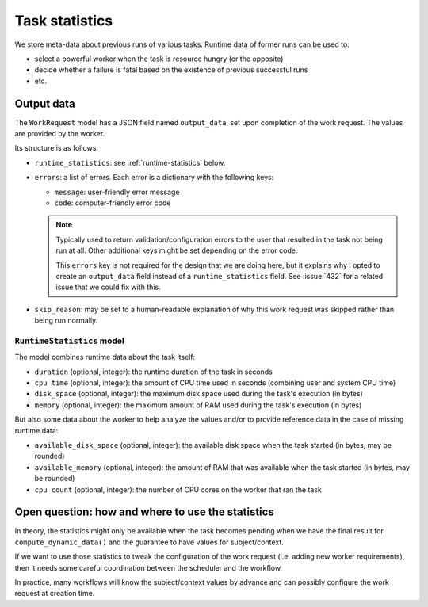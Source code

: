 ===============
Task statistics
===============

We store meta-data about previous runs of various tasks.  Runtime data of
former runs can be used to:

* select a powerful worker when the task is resource hungry (or the
  opposite)
* decide whether a failure is fatal based on the existence of previous
  successful runs
* etc.

Output data
===========

The ``WorkRequest`` model has a JSON field named ``output_data``, set upon
completion of the work request.  The values are provided by the worker.

Its structure is as follows:

* ``runtime_statistics``: see :ref:`runtime-statistics` below.
* ``errors``: a list of errors.  Each error is a dictionary with the
  following keys:

  * ``message``: user-friendly error message
  * ``code``: computer-friendly error code

  .. note::

    Typically used to return validation/configuration errors to the user
    that resulted in the task not being run at all.  Other additional keys
    might be set depending on the error code.

    This ``errors`` key is not required for the design that we are doing
    here, but it explains why I opted to create an ``output_data`` field
    instead of a ``runtime_statistics`` field.  See :issue:`432` for a
    related issue that we could fix with this.

* ``skip_reason``: may be set to a human-readable explanation of why this
  work request was skipped rather than being run normally.

.. _runtime-statistics:

``RuntimeStatistics`` model
---------------------------

The model combines runtime data about the task itself:

* ``duration`` (optional, integer): the runtime duration of the task in
  seconds
* ``cpu_time`` (optional, integer): the amount of CPU time used in seconds
  (combining user and system CPU time)
* ``disk_space`` (optional, integer): the maximum disk space used during the
  task's execution (in bytes)
* ``memory`` (optional, integer): the maximum amount of RAM used during the
  task's execution (in bytes)

But also some data about the worker to help analyze the values and/or to
provide reference data in the case of missing runtime data:

* ``available_disk_space`` (optional, integer): the available disk space
  when the task started (in bytes, may be rounded)
* ``available_memory`` (optional, integer): the amount of RAM that was
  available when the task started (in bytes, may be rounded)
* ``cpu_count`` (optional, integer): the number of CPU cores on the worker
  that ran the task

Open question: how and where to use the statistics
==================================================

In theory, the statistics might only be available when the task becomes
pending when we have the final result for ``compute_dynamic_data()`` and
the guarantee to have values for subject/context.

If we want to use those statistics to tweak the configuration of the work
request (i.e. adding new worker requirements), then it needs some careful
coordination between the scheduler and the workflow.

In practice, many workflows will know the subject/context values by
advance and can possibly configure the work request at creation time.
